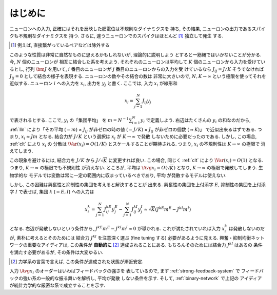 ==========
 はじめに
==========

.. todo:: 「はじめに」の穴を埋める.

ニューロンへの入力, 正確にはそれを反映した膜電位は不規則なダイナミクスを
持ち, その結果, ニューロンの出力であるスパイクも不規則なダイナミクスを
持つ.  さらに, 違うニューロンでのスパイクはほとんど [#]_ 独立して発生
する.

.. [#] 例えば, 直接繋がっているペアなどは除外する

このような性質は非常に自然なものに思えるかもしれないが, 理論的に説明しよう
とすると一筋縄ではいかないことが分かる.  今, :math:`N` 個のニューロンが
相互に結合した系を考えよう.  それぞれのニューロンは平均して :math:`K`
個のニューロンから入力を受けているとし, 行列 :math:`\bm J` を用いて,
:math:`i` 番目のニューロンが :math:`j` 番目のニューロンからの入力を受
けているなら :math:`J_{ij} = J / K` そうでなければ :math:`J_{ij} = 0`
として結合の様子を表現する.  ニューロンの数やその結合の数は
非常に大きいので, :math:`N, K \to \infty` という極限を使ってそれを
近似する.  ニューロン :math:`i` への入力を :math:`x_i`, 出力を
:math:`y_j` と書く.  ここでは, 入力 :math:`x_i` が線形和

.. math::

   x_i = \sum_{j=1}^{N} J_{ij} y_j

で表されるとする.  ここで, :math:`y_i` の「集団平均」 を
:math:`m = N^{-1} \sum_{i=1}^{N} y_i` で定義しよう.
右辺はたくさんの :math:`y_i` の和なのだから, :ref:`lln`
により「その平均 (:math:`= m`)
× :math:`J_{ij}` が非ゼロの時の値 (:math:`= J / K`)
× :math:`J_{ij}` が非ゼロの個数 (:math:`\approx K`)」
で近似出来るはずである.
つまり, :math:`x_i \approx J m` となる.  結合力が :math:`J/K`
という選択は :math:`x_i` が :math:`K \to \infty` で発散
しないために必要だったのである.
しかし, この場合, :ref:`clt` により :math:`x_i` の
分散は :math:`\Var (x_i) = O(1/K)` とスケールすることが期待される.
つまり, :math:`x_i` の不規則性は :math:`K \to \infty` の極限で
消えてしまう.

この現象を避けるには, 結合力を :math:`J/K` から
:math:`J / \sqrt K` に変更すれば良い.
この場合, 同じく :ref:`clt` により :math:`\Var (x_i) = O(1)`
となる.  つまり, :math:`K \to \infty` の極限でも不規則性
が消えない.
ところが, 平均は :math:`\Avg{x_i} = O(\sqrt K)` となり,
:math:`K \to \infty` の極限で発散してしまう.  生物学的な
モデルでは変数は常に一定の範囲内に収まっているべきであり, 平均
が発散するモデルは使えない.

しかし, この困難は興奮性と抑制性の集団を考えると解決することが
出来る.
興奮性の集団を上付添字 :math:`E`,
抑制性の集団を上付添字 :math:`I` で表せば, 集団 :math:`k`
(:math:`= E, I`) への入力は

.. math::

   x^k_i
   = \sum_{j=1}^{N} J^{kE}_{ij} y^{E}_j
   - \sum_{j=1}^{N} J^{kI}_{ij} y^{I}_j
   \approx
   \sqrt{K} (J^{kE} m^E - J^{kI} m^I)

となる.  右辺が発散しないという条件から,
:math:`J^{kE} m^E - J^{kI} m^I \approx 0`
が導かれる.  これが満たされていれば入力 :math:`x^k_i`
は発散しないのだが, 素朴に考えるとそのためには
結合力 :math:`J^{kl}` を注意深く選ぶ (fine tuning する)
必要があるように見える.
興奮・抑制均衡ネットワークの重要なアイディアは, この条件が
**自動的に** [#]_ 達成されることにある.
もちろんそのためには結合力 :math:`J^{kl}` はあるの
条件を満たす必要があるが, その条件は大変ゆるい.

.. [#] 力学系の言葉で言えば, この条件が達成された状態が漸近安定.

入力 :math:`\Avg{x_i}` のオーダーはいわばフィードバックの強さを
表しているので, まず :ref:`strong-feedback-system` で
フィードバックの強い系の一般的な振る舞いを解析し, 平均が発散
しない条件を示す.  そして, :ref:`binary-network` で上記の
アイディアが統計力学的な厳密な系で成立することを示す.

.. todo:: 文献を紹介する

